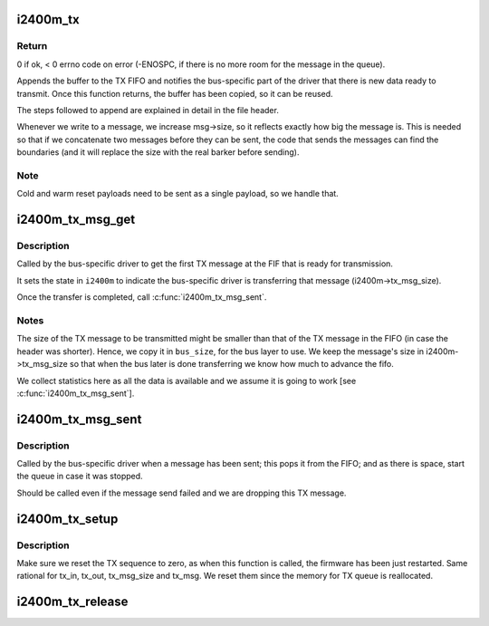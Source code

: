 .. -*- coding: utf-8; mode: rst -*-
.. src-file: drivers/net/wimax/i2400m/tx.c

.. _`i2400m_tx`:

i2400m_tx
=========

.. c:function:: int i2400m_tx(struct i2400m *i2400m, const void *buf, size_t buf_len, enum i2400m_pt pl_type)

    send the data in a buffer to the device

    :param struct i2400m \*i2400m:
        *undescribed*

    :param const void \*buf:
        pointer to the buffer to transmit

    :param size_t buf_len:
        buffer size

    :param enum i2400m_pt pl_type:
        type of the payload we are sending.

.. _`i2400m_tx.return`:

Return
------

0 if ok, < 0 errno code on error (-ENOSPC, if there is no more
room for the message in the queue).

Appends the buffer to the TX FIFO and notifies the bus-specific
part of the driver that there is new data ready to transmit.
Once this function returns, the buffer has been copied, so it can
be reused.

The steps followed to append are explained in detail in the file
header.

Whenever we write to a message, we increase msg->size, so it
reflects exactly how big the message is. This is needed so that if
we concatenate two messages before they can be sent, the code that
sends the messages can find the boundaries (and it will replace the
size with the real barker before sending).

.. _`i2400m_tx.note`:

Note
----


Cold and warm reset payloads need to be sent as a single
payload, so we handle that.

.. _`i2400m_tx_msg_get`:

i2400m_tx_msg_get
=================

.. c:function:: struct i2400m_msg_hdr *i2400m_tx_msg_get(struct i2400m *i2400m, size_t *bus_size)

    Get the first TX message in the FIFO to start sending it

    :param struct i2400m \*i2400m:
        device descriptors

    :param size_t \*bus_size:
        where to place the size of the TX message

.. _`i2400m_tx_msg_get.description`:

Description
-----------

Called by the bus-specific driver to get the first TX message at
the FIF that is ready for transmission.

It sets the state in \ ``i2400m``\  to indicate the bus-specific driver is
transferring that message (i2400m->tx_msg_size).

Once the transfer is completed, call \ :c:func:`i2400m_tx_msg_sent`\ .

.. _`i2400m_tx_msg_get.notes`:

Notes
-----


The size of the TX message to be transmitted might be smaller than
that of the TX message in the FIFO (in case the header was
shorter). Hence, we copy it in \ ``bus_size``\ , for the bus layer to
use. We keep the message's size in i2400m->tx_msg_size so that
when the bus later is done transferring we know how much to
advance the fifo.

We collect statistics here as all the data is available and we
assume it is going to work [see \ :c:func:`i2400m_tx_msg_sent`\ ].

.. _`i2400m_tx_msg_sent`:

i2400m_tx_msg_sent
==================

.. c:function:: void i2400m_tx_msg_sent(struct i2400m *i2400m)

    indicate the transmission of a TX message

    :param struct i2400m \*i2400m:
        device descriptor

.. _`i2400m_tx_msg_sent.description`:

Description
-----------

Called by the bus-specific driver when a message has been sent;
this pops it from the FIFO; and as there is space, start the queue
in case it was stopped.

Should be called even if the message send failed and we are
dropping this TX message.

.. _`i2400m_tx_setup`:

i2400m_tx_setup
===============

.. c:function:: int i2400m_tx_setup(struct i2400m *i2400m)

    Initialize the TX queue and infrastructure

    :param struct i2400m \*i2400m:
        *undescribed*

.. _`i2400m_tx_setup.description`:

Description
-----------

Make sure we reset the TX sequence to zero, as when this function
is called, the firmware has been just restarted. Same rational
for tx_in, tx_out, tx_msg_size and tx_msg. We reset them since
the memory for TX queue is reallocated.

.. _`i2400m_tx_release`:

i2400m_tx_release
=================

.. c:function:: void i2400m_tx_release(struct i2400m *i2400m)

    Tear down the TX queue and infrastructure

    :param struct i2400m \*i2400m:
        *undescribed*

.. This file was automatic generated / don't edit.

